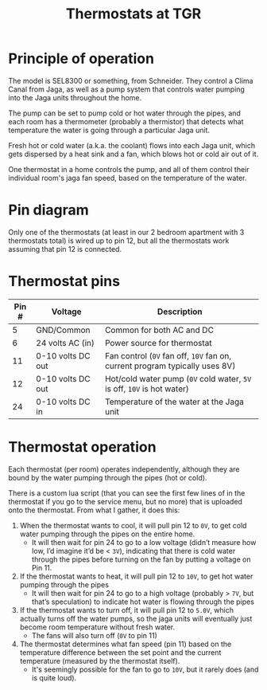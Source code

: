 #+title: Thermostats at TGR

* Principle of operation

The model is SEL8300 or something, from Schneider. They control a Clima Canal
from Jaga, as well as a pump system that controls water pumping into the Jaga
units throughout the home.

The pump can be set to pump cold or hot water through the pipes, and each room
has a thermometer (probably a thermistor) that detects what temperature the
water is going through a particular Jaga unit.

Fresh hot or cold water (a.k.a. the coolant) flows into each Jaga unit, which
gets dispersed by a heat sink and a fan, which blows hot or cold air out of it.

One thermostat in a home controls the pump, and all of them control their
individual room's jaga fan speed, based on the temperature of the water.

* Pin diagram

[[./img/20221022-thermopins.jpg]]

Only one of the thermostats (at least in our 2 bedroom apartment with 3
thermostats total) is wired up to pin 12, but all the thermostats work assuming
that pin 12 is connected.

* Thermostat pins

| Pin # | Voltage           | Description                                                                 |
|-------+-------------------+-----------------------------------------------------------------------------|
|     5 | GND/Common        | Common for both AC and DC                                                   |
|     6 | 24 volts AC (in)  | Power source for thermostat                                                 |
|    11 | 0-10 volts DC out | Fan control (~0V~ fan off, ~10V~ fan on, current program typically uses 8V) |
|    12 | 0-10 volts DC out | Hot/cold water pump (~0V~ cold water, ~5V~ is off, ~10V~ is hot water)      |
|    24 | 0-10 volts DC in  | Temperature of the water at the Jaga unit                                   |

* Thermostat operation

Each thermostat (per room) operates independently, although they are bound by
the water pumping through the pipes (hot or cold).

There is a custom lua script (that you can see the first few lines of in the
thermostat if you go to the service menu, but no more) that is uploaded onto the
thermostat. From what I gather, it does this:

1. When the thermostat wants to cool, it will pull pin 12 to ~0V~, to get cold
   water pumping through the pipes on the entire home.
  - It will then wait for pin 24 to go to a low voltage (didn’t measure how low,
    I’d imagine it’d be < ~3V~), indicating that there is cold water through the
    pipes before turning on the fan by putting a voltage on Pin 11.
2. If the thermostat wants to heat, it will pull pin 12 to ~10V~, to get hot water
   pumping through the pipes
  - It will then wait for pin 24 to go to a high voltage (probably > ~7V~, but
    that’s speculation) to indicate hot water is flowing through the pipes
3. If the thermostat wants to turn off, it will pull pin 12 to ~5.0V~, which
   actually turns off the water pumps, so the jaga units will eventually just
   become room temperature without fresh water.
   - The fans will also turn off (~0V~ to pin 11)
4. The thermostat determines what fan speed (pin 11) based on the temperature
   difference between the set point and the current temperature (measured by the
   thermostat itself).
   - It's seemingly possible for the fan to go to ~10V~, but it rarely does (and
     is quite loud).
